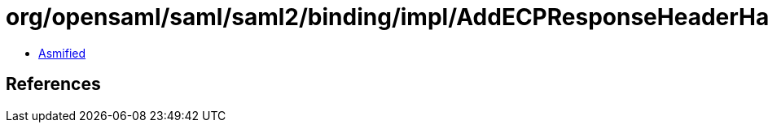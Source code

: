 = org/opensaml/saml/saml2/binding/impl/AddECPResponseHeaderHandler.class

 - link:AddECPResponseHeaderHandler-asmified.java[Asmified]

== References

